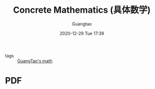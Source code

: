 #+TITLE: Concrete Mathematics (具体数学)
#+AUTHOR: Guangtao
#+EMAIL: gtrunsec@hardenedlinux.org
#+DATE: 2020-12-29 Tue 17:39


#+OPTIONS:   H:3 num:t toc:t \n:nil @:t ::t |:t ^:nil -:t f:t *:t <:t

- tags :: [[file:guangtao_math.org][GuangTao's math]]
* PDF
